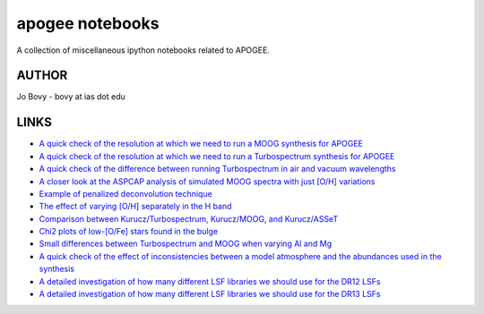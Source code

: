 apogee notebooks
-------------------

A collection of miscellaneous ipython notebooks related to APOGEE.

AUTHOR
======

Jo Bovy - bovy at ias dot edu

LINKS
=====

- `A quick check of the resolution at which we need to run a MOOG synthesis for APOGEE <http://nbviewer.ipython.org/github/jobovy/misc-notebooks/blob/master/apogee/apogee-moog-resolutioncheck.ipynb?flush_cache=true>`__
- `A quick check of the resolution at which we need to run a Turbospectrum synthesis for APOGEE <http://nbviewer.ipython.org/github/jobovy/misc-notebooks/blob/master/apogee/apogee-turbo-resolutioncheck.ipynb>`__
- `A quick check of the difference between running Turbospectrum in air and vacuum wavelengths <http://nbviewer.ipython.org/github/jobovy/misc-notebooks/blob/master/apogee/apogee-turbo-airvaccheck.ipynb?flush_cache=true>`__
- `A closer look at the ASPCAP analysis of simulated MOOG spectra with just [O/H] variations <http://nbviewer.ipython.org/github/jobovy/misc-notebooks/blob/master/apogee/apogee-aspcap-indivOvar.ipynb?flush_cache=true>`__
- `Example of penalized deconvolution technique <http://nbviewer.ipython.org/github/jobovy/misc-notebooks/blob/master/apogee/lsf-deconvolution-example.ipynb?flush_cache=true>`__
- `The effect of varying [O/H] separately in the H band <http://nbviewer.ipython.org/github/jobovy/misc-notebooks/blob/master/apogee/apogee-aspcap-indivOvar.ipynb?flush_cache=true>`__
- `Comparison between Kurucz/Turbospectrum, Kurucz/MOOG, and Kurucz/ASSeT <http://nbviewer.ipython.org/github/jobovy/misc-notebooks/blob/master/apogee/apogee-aspcap-turboMoogAssetComparison.ipynb?flush_cache=true>`__
- `Chi2 plots of low-[O/Fe] stars found in the bulge <http://nbviewer.ipython.org/github/jobovy/misc-notebooks/blob/master/apogee/BulgeASPCAPCheck.ipynb?flush_cache=true>`__
- `Small differences between Turbospectrum and MOOG when varying Al and Mg <http://nbviewer.ipython.org/github/jobovy/misc-notebooks/blob/master/apogee/SmallTurbospecMOOGDifferencesMgAl.ipynb?flush_cache=true>`__
- `A quick check of the effect of inconsistencies between a model atmosphere and the abundances used in the synthesis <http://nbviewer.ipython.org/github/jobovy/misc-notebooks/blob/master/apogee/AtmosphereSynthesisInconsistency.ipynb?flush_cache=true>`__
- `A detailed investigation of how many different LSF libraries we should use for the DR12 LSFs <http://nbviewer.ipython.org/github/jobovy/misc-notebooks/blob/6a15d8b6fb656fe81fb496f31ad41e2c91299db4/apogee/apogee-lsf-groupings.ipynb?flush_cache=true>`__
- `A detailed investigation of how many different LSF libraries we should use for the DR13 LSFs <http://nbviewer.ipython.org/github/jobovy/misc-notebooks/blob/master/apogee/apogee-lsf-groupings.ipynb?flush_cache=true>`__
